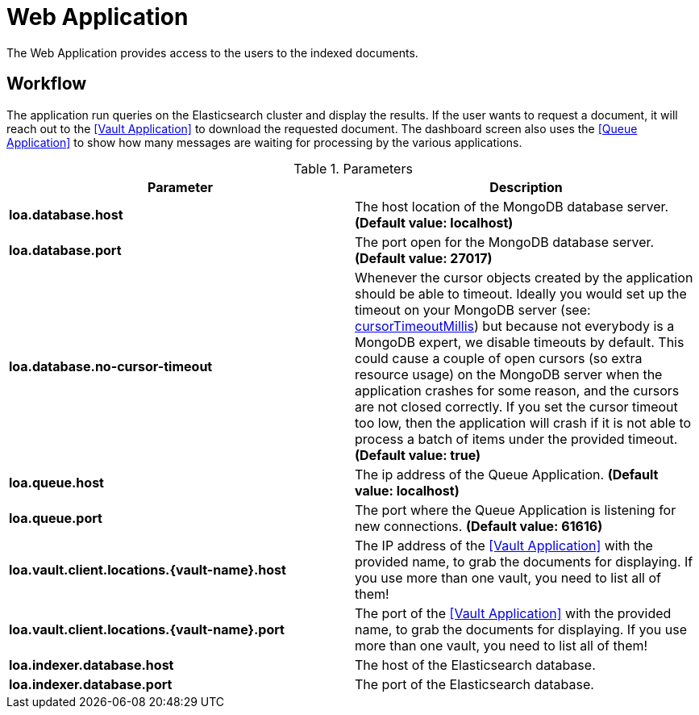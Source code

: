 = Web Application

The Web Application provides access to the users to the indexed documents.

== Workflow

The application run queries on the Elasticsearch cluster and display the results. If the user wants to request a document, it will reach out to the <<Vault Application>> to download the requested document. The dashboard screen also uses the <<Queue Application>> to show how many messages are waiting for processing by the various applications.

.Parameters
|===
| Parameter | Description

| **loa.database.host**
| The host location of the MongoDB database server. *(Default value: localhost)*

| **loa.database.port**
| The port open for the MongoDB database server. *(Default value: 27017)*

| **loa.database.no-cursor-timeout**
| Whenever the cursor objects created by the application should be able to timeout. Ideally you would set up the timeout on your MongoDB server (see: https://docs.mongodb.com/manual/reference/parameters/#param.cursorTimeoutMillis[cursorTimeoutMillis]) but because not everybody is a MongoDB expert, we disable timeouts by default. This could cause a couple of open cursors (so extra resource usage) on the MongoDB server when the application crashes for some reason, and the cursors are not closed correctly. If you set the cursor timeout too low, then the application will crash if it is not able to process a batch of items under the provided timeout. *(Default value: true)*

| **loa.queue.host**
| The ip address of the Queue Application. *(Default value: localhost)*

| **loa.queue.port**
| The port where the Queue Application is listening for new connections. *(Default value: 61616)*

| **loa.vault.client.locations.{vault-name}.host**
| The IP address of the <<Vault Application>> with the provided name, to grab the documents for displaying. If you use more than one vault, you need to list all of them!

| **loa.vault.client.locations.{vault-name}.port**
| The port of the <<Vault Application>> with the provided name, to grab the documents for displaying. If you use more than one vault, you need to list all of them!

| **loa.indexer.database.host**
| The host of the Elasticsearch database.

| **loa.indexer.database.port**
| The port of the Elasticsearch database.
|===

